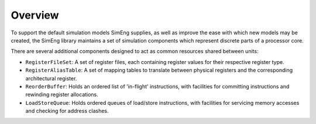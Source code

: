 Overview
========

To support the default simulation models SimEng supplies, as well as improve the ease with which new models may be created, the SimEng library maintains a set of simulation components which represent discrete parts of a processor core.

There are several additional components designed to act as common resources shared between units:

* ``RegisterFileSet``: A set of register files, each containing register values for their respective register type.
* ``RegisterAliasTable``: A set of mapping tables to translate between physical registers and the corresponding architectural register.
* ``ReorderBuffer``: Holds an ordered list of 'in-flight' instructions, with facilities for committing instructions and rewinding register allocations.
* ``LoadStoreQueue``: Holds ordered queues of load/store instructions, with facilities for servicing memory accesses and checking for address clashes.
